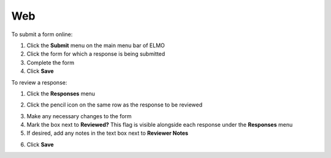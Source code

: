 Web
~~~~~~~~~~~~~~~~~~~~~~~~~~


To submit a form online:

1. Click the **Submit** menu on the main menu bar of ELMO
2. Click the form for which a response is being submitted
3. Complete the form
4. Click **Save**

To review a response:

1. Click the **Responses** menu
2. Click the pencil icon on the same row as the response to be reviewed
    |reviewing responses 1 edited|
3. Make any necessary changes to the form
4. Mark the box next to **Reviewed?** This flag is visible alongside
   each response under the **Responses** menu
5. If desired, add any notes in the text box next to **Reviewer
   Notes**
6. Click **Save**
    |reviewing responses 2 edited|

.. |reviewing responses 1 edited| image:: reviewing-responses-1-edited.png
.. |reviewing responses 2 edited| image:: reviewing-responses-2-edited.png
